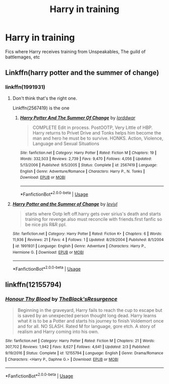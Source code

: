 #+TITLE: Harry in training

* Harry in training
:PROPERTIES:
:Author: Warriors-blew-3-1
:Score: 2
:DateUnix: 1564201329.0
:DateShort: 2019-Jul-27
:FlairText: Request
:END:
Fics where Harry receives training from Unspeakables, The guild of battlemages, etc


** Linkffn(harry potter and the summer of change)
:PROPERTIES:
:Author: tehogre01
:Score: 1
:DateUnix: 1564202427.0
:DateShort: 2019-Jul-27
:END:

*** linkffn(1991931)
:PROPERTIES:
:Author: ceplma
:Score: 0
:DateUnix: 1564215546.0
:DateShort: 2019-Jul-27
:END:

**** Don't think that's the right one.

Linkffn(2567419) is the one
:PROPERTIES:
:Author: machjacob51141
:Score: 3
:DateUnix: 1564237657.0
:DateShort: 2019-Jul-27
:END:

***** [[https://www.fanfiction.net/s/2567419/1/][*/Harry Potter And The Summer Of Change/*]] by [[https://www.fanfiction.net/u/708471/lorddwar][/lorddwar/]]

#+begin_quote
  COMPLETE Edit in process. PostOOTP, Very Little of HBP. Harry returns to Privet Drive and Tonks helps him become the man and hero he must be to survive. HONKS. Action, Violence, Language and Sexual Situations
#+end_quote

^{/Site/:} ^{fanfiction.net} ^{*|*} ^{/Category/:} ^{Harry} ^{Potter} ^{*|*} ^{/Rated/:} ^{Fiction} ^{M} ^{*|*} ^{/Chapters/:} ^{19} ^{*|*} ^{/Words/:} ^{332,503} ^{*|*} ^{/Reviews/:} ^{2,739} ^{*|*} ^{/Favs/:} ^{9,470} ^{*|*} ^{/Follows/:} ^{4,056} ^{*|*} ^{/Updated/:} ^{5/13/2006} ^{*|*} ^{/Published/:} ^{9/5/2005} ^{*|*} ^{/Status/:} ^{Complete} ^{*|*} ^{/id/:} ^{2567419} ^{*|*} ^{/Language/:} ^{English} ^{*|*} ^{/Genre/:} ^{Adventure/Romance} ^{*|*} ^{/Characters/:} ^{Harry} ^{P.,} ^{N.} ^{Tonks} ^{*|*} ^{/Download/:} ^{[[http://www.ff2ebook.com/old/ffn-bot/index.php?id=2567419&source=ff&filetype=epub][EPUB]]} ^{or} ^{[[http://www.ff2ebook.com/old/ffn-bot/index.php?id=2567419&source=ff&filetype=mobi][MOBI]]}

--------------

*FanfictionBot*^{2.0.0-beta} | [[https://github.com/tusing/reddit-ffn-bot/wiki/Usage][Usage]]
:PROPERTIES:
:Author: FanfictionBot
:Score: 1
:DateUnix: 1564237678.0
:DateShort: 2019-Jul-27
:END:


**** [[https://www.fanfiction.net/s/1991931/1/][*/Harry Potter and the Summer of Change/*]] by [[https://www.fanfiction.net/u/623380/leviyl][/leviyl/]]

#+begin_quote
  starts where Ootp left off.harry gets over sirius's death and starts training for revenge.also must reconcile with friends.first fanfic so be nice pls R&R ppl.
#+end_quote

^{/Site/:} ^{fanfiction.net} ^{*|*} ^{/Category/:} ^{Harry} ^{Potter} ^{*|*} ^{/Rated/:} ^{Fiction} ^{K+} ^{*|*} ^{/Chapters/:} ^{6} ^{*|*} ^{/Words/:} ^{11,936} ^{*|*} ^{/Reviews/:} ^{21} ^{*|*} ^{/Favs/:} ^{4} ^{*|*} ^{/Follows/:} ^{1} ^{*|*} ^{/Updated/:} ^{8/29/2004} ^{*|*} ^{/Published/:} ^{8/1/2004} ^{*|*} ^{/id/:} ^{1991931} ^{*|*} ^{/Language/:} ^{English} ^{*|*} ^{/Genre/:} ^{Adventure} ^{*|*} ^{/Characters/:} ^{Harry} ^{P.,} ^{Hermione} ^{G.} ^{*|*} ^{/Download/:} ^{[[http://www.ff2ebook.com/old/ffn-bot/index.php?id=1991931&source=ff&filetype=epub][EPUB]]} ^{or} ^{[[http://www.ff2ebook.com/old/ffn-bot/index.php?id=1991931&source=ff&filetype=mobi][MOBI]]}

--------------

*FanfictionBot*^{2.0.0-beta} | [[https://github.com/tusing/reddit-ffn-bot/wiki/Usage][Usage]]
:PROPERTIES:
:Author: FanfictionBot
:Score: 1
:DateUnix: 1564215600.0
:DateShort: 2019-Jul-27
:END:


** linkffn(12155794)
:PROPERTIES:
:Author: ceplma
:Score: 1
:DateUnix: 1564215495.0
:DateShort: 2019-Jul-27
:END:

*** [[https://www.fanfiction.net/s/12155794/1/][*/Honour Thy Blood/*]] by [[https://www.fanfiction.net/u/8024050/TheBlack-sResurgence][/TheBlack'sResurgence/]]

#+begin_quote
  Beginning in the graveyard, Harry fails to reach the cup to escape but is saved by an unexpected person thought long dead. Harry learns what it is to be a Potter and starts his journey to finish Voldemort once and for all. NO SLASH. Rated M for language, gore etch. A story of realism and Harry coming into his own.
#+end_quote

^{/Site/:} ^{fanfiction.net} ^{*|*} ^{/Category/:} ^{Harry} ^{Potter} ^{*|*} ^{/Rated/:} ^{Fiction} ^{M} ^{*|*} ^{/Chapters/:} ^{21} ^{*|*} ^{/Words/:} ^{307,702} ^{*|*} ^{/Reviews/:} ^{1,942} ^{*|*} ^{/Favs/:} ^{8,627} ^{*|*} ^{/Follows/:} ^{4,641} ^{*|*} ^{/Updated/:} ^{2/3} ^{*|*} ^{/Published/:} ^{9/19/2016} ^{*|*} ^{/Status/:} ^{Complete} ^{*|*} ^{/id/:} ^{12155794} ^{*|*} ^{/Language/:} ^{English} ^{*|*} ^{/Genre/:} ^{Drama/Romance} ^{*|*} ^{/Characters/:} ^{<Harry} ^{P.,} ^{Daphne} ^{G.>} ^{*|*} ^{/Download/:} ^{[[http://www.ff2ebook.com/old/ffn-bot/index.php?id=12155794&source=ff&filetype=epub][EPUB]]} ^{or} ^{[[http://www.ff2ebook.com/old/ffn-bot/index.php?id=12155794&source=ff&filetype=mobi][MOBI]]}

--------------

*FanfictionBot*^{2.0.0-beta} | [[https://github.com/tusing/reddit-ffn-bot/wiki/Usage][Usage]]
:PROPERTIES:
:Author: FanfictionBot
:Score: 2
:DateUnix: 1564215511.0
:DateShort: 2019-Jul-27
:END:
